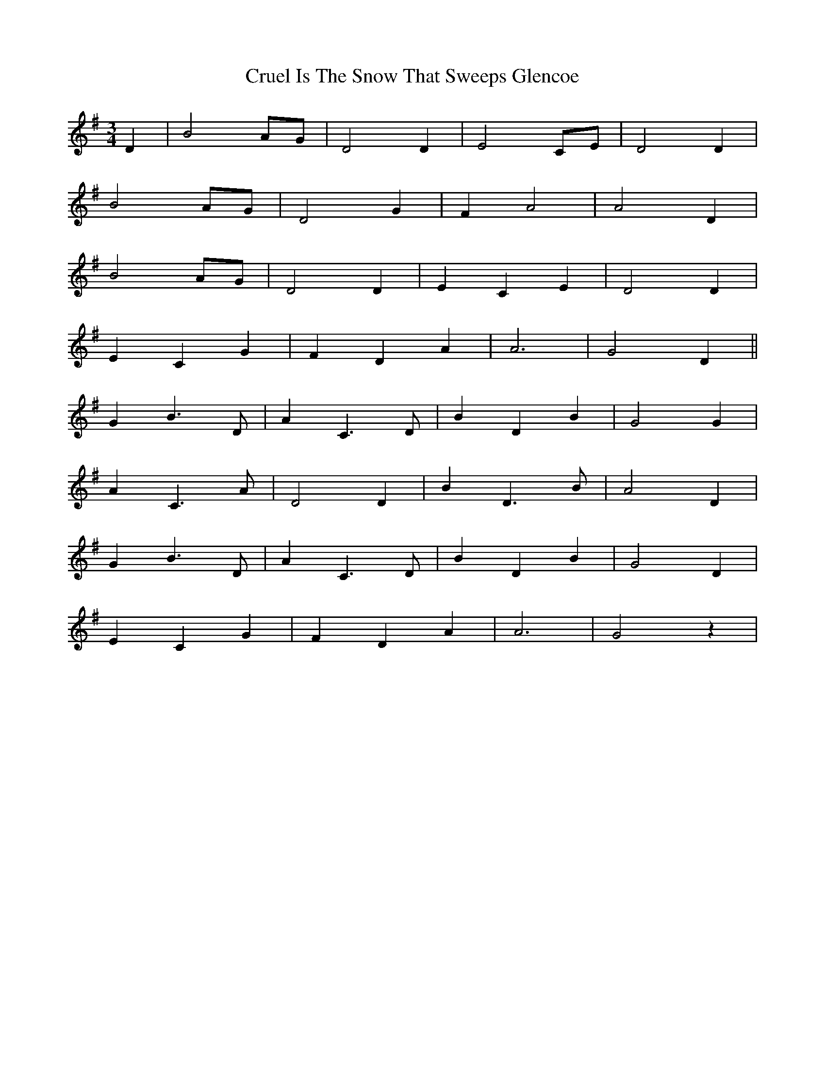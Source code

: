 X: 8724
T: Cruel Is The Snow That Sweeps Glencoe
R: waltz
M: 3/4
K: Gmajor
D2|B4AG|D4D2|E4CE|D4D2|
B4AG|D4G2|F2A4|A4D2|
B4AG|D4D2|E2C2E2|D4D2|
E2C2G2|F2D2A2|A6|G4D2||
G2B3D|A2C3D|B2D2B2|G4G2|
A2C3A|D4D2|B2D3B|A4D2|
G2B3D|A2C3D|B2D2B2|G4D2|
E2C2G2|F2D2A2|A6|G4z2|

